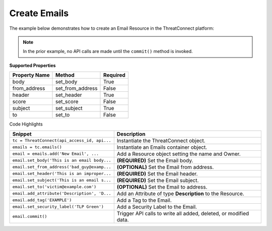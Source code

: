 Create Emails
^^^^^^^^^^^^^

The example below demonstrates how to create an Email Resource in the
ThreatConnect platform:

.. code-block:: python
    :linenos:
    :emphasize-lines: 9-10,12-17,27-28

    ...

    tc = ThreatConnect(api_access_id, api_secret_key, api_default_org, api_base_url)

    # instantiate an Emails container
    emails = tc.emails()

    owner = 'Example Community'
    # create a new Email in 'Example Community' with the name: 'New Email'
    email = emails.add('New Email', owner)

    # set Email specific properties
    email.set_body('This is an email body.')  # REQUIRED
    email.set_from_address('bad_guy@example.com')  # OPTIONAL
    email.set_header('This is an improper email header.')  # REQUIRED
    email.set_subject('This is an email subject.')  # REQUIRED
    email.set_to('victim@example.com')  # OPTIONAL

    # add a description attribute
    email.add_attribute('Description', 'Description Example')
    # add a tag
    email.add_tag('EXAMPLE')
    # add a security label
    email.set_security_label('TLP Green')

    try:
        # create the Email
        email.commit()
    except RuntimeError as e:
        print('Error: {0}'.format(e))
        sys.exit(1)

.. note:: In the prior example, no API calls are made until the ``commit()`` method is invoked.

**Supported Properties**

+-----------------+----------------------+------------+
| Property Name   | Method               | Required   |
+=================+======================+============+
| body            | set\_body            | True       |
+-----------------+----------------------+------------+
| from\_address   | set\_from\_address   | False      |
+-----------------+----------------------+------------+
| header          | set\_header          | True       |
+-----------------+----------------------+------------+
| score           | set\_score           | False      |
+-----------------+----------------------+------------+
| subject         | set\_subject         | True       |
+-----------------+----------------------+------------+
| to              | set\_to              | False      |
+-----------------+----------------------+------------+

Code Highlights

+----------------------------------------------+------------------------------------------------------------------+
| Snippet                                      | Description                                                      |
+==============================================+==================================================================+
| ``tc = ThreatConnect(api_access_id, api...`` | Instantiate the ThreatConnect object.                            |
+----------------------------------------------+------------------------------------------------------------------+
| ``emails = tc.emails()``                     | Instantiate an Emails container object.                          |
+----------------------------------------------+------------------------------------------------------------------+
| ``email = emails.add('New Email', ...``      | Add a Resource object setting the name and Owner.                |
+----------------------------------------------+------------------------------------------------------------------+
| ``email.set_body('This is an email body...`` | **(REQUIRED)** Set the Email body.                               |
+----------------------------------------------+------------------------------------------------------------------+
| ``email.set_from_address('bad_guy@examp...`` | **(OPTIONAL)** Set the Email from address.                       |
+----------------------------------------------+------------------------------------------------------------------+
| ``email.set_header('This is an improper...`` | **(REQUIRED)** Set the Email header.                             |
+----------------------------------------------+------------------------------------------------------------------+
| ``email.set_subject('This is an email s...`` | **(REQUIRED)** Set the Email subject.                            |
+----------------------------------------------+------------------------------------------------------------------+
| ``email.set_to('victim@example.com')``       | **(OPTIONAL)** Set the Email to address.                         |
+----------------------------------------------+------------------------------------------------------------------+
| ``email.add_attribute('Description', 'D...`` | Add an Attribute of type **Description** to the Resource.        |
+----------------------------------------------+------------------------------------------------------------------+
| ``email.add_tag('EXAMPLE')``                 | Add a Tag to the Email.                                          |
+----------------------------------------------+------------------------------------------------------------------+
| ``email.set_security_label('TLP Green')``    | Add a Security Label to the Email.                               |
+----------------------------------------------+------------------------------------------------------------------+
| ``email.commit()``                           | Trigger API calls to write all added, deleted, or modified data. |
+----------------------------------------------+------------------------------------------------------------------+
